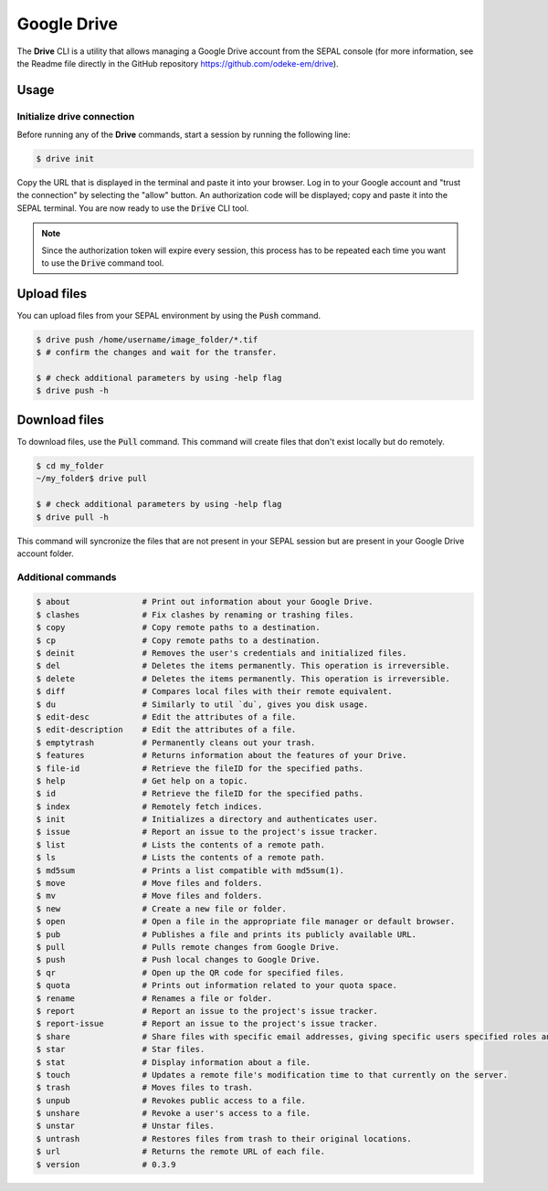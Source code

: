 Google Drive
============

The **Drive** CLI is a utility that allows managing a Google Drive account from the SEPAL console (for more information, see the Readme file directly in the GitHub repository https://github.com/odeke-em/drive).

Usage
-----

Initialize drive connection
^^^^^^^^^^^^^^^^^^^^^^^^^^^

Before running any of the **Drive** commands, start a session by running the following line:

.. code-block:: bash

    $ drive init

Copy the URL that is displayed in the terminal and paste it into your browser. Log in to your Google account and "trust the connection" by selecting the "allow" button. An authorization code will be displayed; copy and paste it into the SEPAL terminal. You are now ready to use the :code:`Drive` CLI tool.

.. note::

    Since the authorization token will expire every session, this process has to be repeated each time you want to use the :code:`Drive` command tool.

Upload files
------------

You can upload files from your SEPAL environment by using the :code:`Push` command.

.. code-block:: bash

    $ drive push /home/username/image_folder/*.tif
    $ # confirm the changes and wait for the transfer.

    $ # check additional parameters by using -help flag
    $ drive push -h

Download files
--------------

To download files, use the :code:`Pull` command. This command will create files that don't exist locally but do remotely.

.. code-block:: bash

    $ cd my_folder
    ~/my_folder$ drive pull

    $ # check additional parameters by using -help flag
    $ drive pull -h

This command will syncronize the files that are not present in your SEPAL session but are present in your Google Drive account folder.

Additional commands
^^^^^^^^^^^^^^^^^^^

.. code-block:: bash

    $ about               # Print out information about your Google Drive.
    $ clashes             # Fix clashes by renaming or trashing files.
    $ copy                # Copy remote paths to a destination.
    $ cp                  # Copy remote paths to a destination.
    $ deinit              # Removes the user's credentials and initialized files.
    $ del                 # Deletes the items permanently. This operation is irreversible.
    $ delete              # Deletes the items permanently. This operation is irreversible.
    $ diff                # Compares local files with their remote equivalent.
    $ du                  # Similarly to util `du`, gives you disk usage.
    $ edit-desc           # Edit the attributes of a file.
    $ edit-description    # Edit the attributes of a file.
    $ emptytrash          # Permanently cleans out your trash.
    $ features            # Returns information about the features of your Drive.
    $ file-id             # Retrieve the fileID for the specified paths.
    $ help                # Get help on a topic.
    $ id                  # Retrieve the fileID for the specified paths.
    $ index               # Remotely fetch indices.
    $ init                # Initializes a directory and authenticates user.
    $ issue               # Report an issue to the project's issue tracker.
    $ list                # Lists the contents of a remote path.
    $ ls                  # Lists the contents of a remote path.
    $ md5sum              # Prints a list compatible with md5sum(1).
    $ move                # Move files and folders.
    $ mv                  # Move files and folders.
    $ new                 # Create a new file or folder.
    $ open                # Open a file in the appropriate file manager or default browser.
    $ pub                 # Publishes a file and prints its publicly available URL.
    $ pull                # Pulls remote changes from Google Drive.
    $ push                # Push local changes to Google Drive.
    $ qr                  # Open up the QR code for specified files.
    $ quota               # Prints out information related to your quota space.
    $ rename              # Renames a file or folder.
    $ report              # Report an issue to the project's issue tracker.
    $ report-issue        # Report an issue to the project's issue tracker.
    $ share               # Share files with specific email addresses, giving specific users specified roles and permissions.
    $ star                # Star files.
    $ stat                # Display information about a file.
    $ touch               # Updates a remote file's modification time to that currently on the server.
    $ trash               # Moves files to trash.
    $ unpub               # Revokes public access to a file.
    $ unshare             # Revoke a user's access to a file.
    $ unstar              # Unstar files.
    $ untrash             # Restores files from trash to their original locations.
    $ url                 # Returns the remote URL of each file.
    $ version             # 0.3.9
